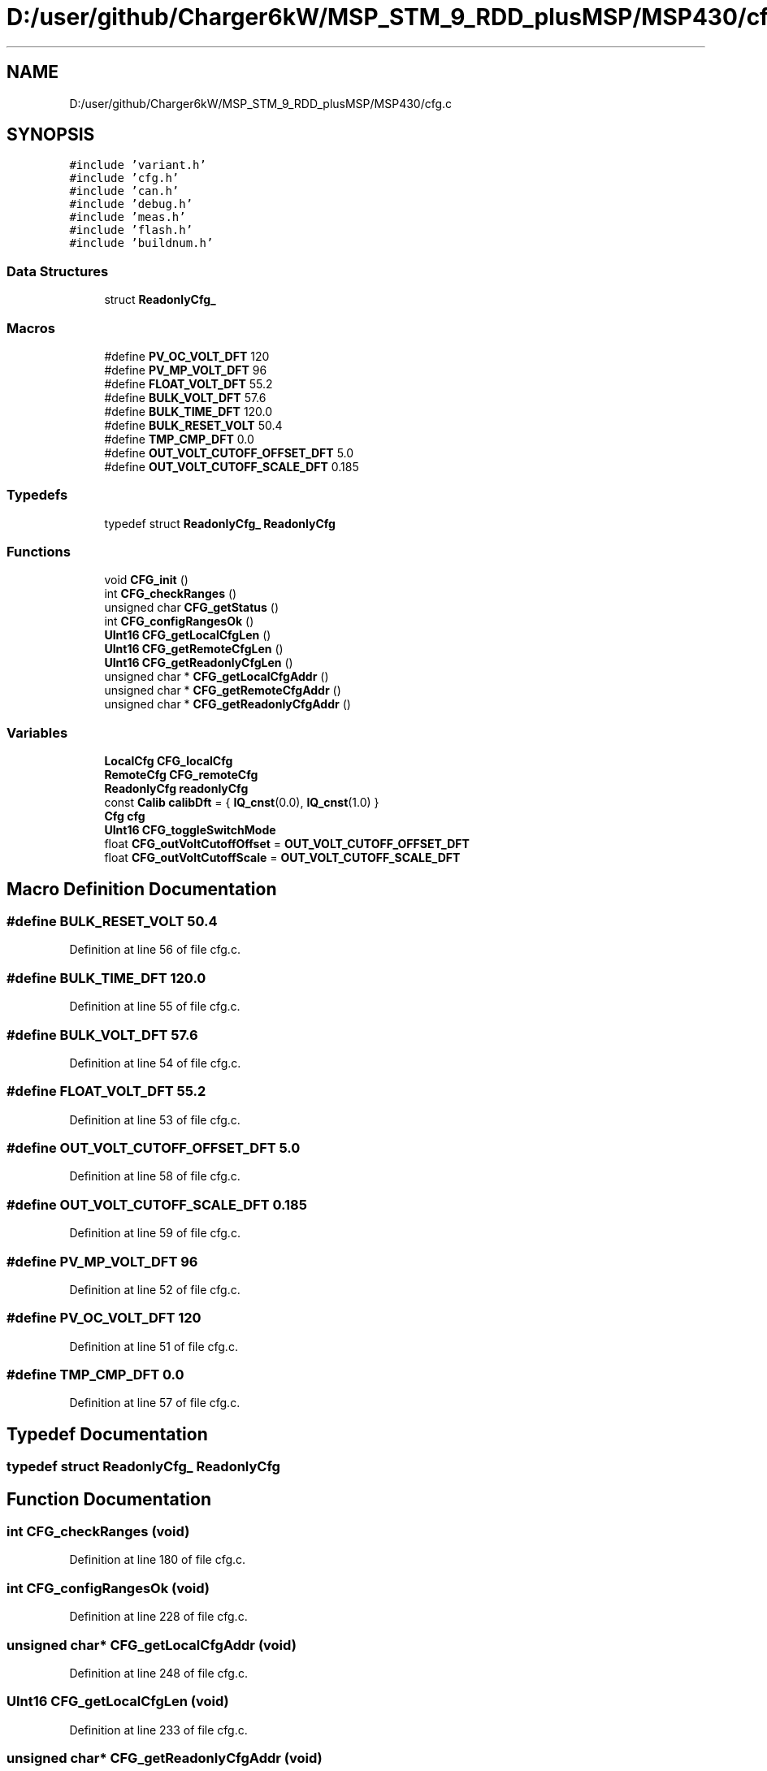 .TH "D:/user/github/Charger6kW/MSP_STM_9_RDD_plusMSP/MSP430/cfg.c" 3 "Sun Nov 29 2020" "Version 9" "Charger6kW" \" -*- nroff -*-
.ad l
.nh
.SH NAME
D:/user/github/Charger6kW/MSP_STM_9_RDD_plusMSP/MSP430/cfg.c
.SH SYNOPSIS
.br
.PP
\fC#include 'variant\&.h'\fP
.br
\fC#include 'cfg\&.h'\fP
.br
\fC#include 'can\&.h'\fP
.br
\fC#include 'debug\&.h'\fP
.br
\fC#include 'meas\&.h'\fP
.br
\fC#include 'flash\&.h'\fP
.br
\fC#include 'buildnum\&.h'\fP
.br

.SS "Data Structures"

.in +1c
.ti -1c
.RI "struct \fBReadonlyCfg_\fP"
.br
.in -1c
.SS "Macros"

.in +1c
.ti -1c
.RI "#define \fBPV_OC_VOLT_DFT\fP   120"
.br
.ti -1c
.RI "#define \fBPV_MP_VOLT_DFT\fP   96"
.br
.ti -1c
.RI "#define \fBFLOAT_VOLT_DFT\fP   55\&.2"
.br
.ti -1c
.RI "#define \fBBULK_VOLT_DFT\fP   57\&.6"
.br
.ti -1c
.RI "#define \fBBULK_TIME_DFT\fP   120\&.0"
.br
.ti -1c
.RI "#define \fBBULK_RESET_VOLT\fP   50\&.4"
.br
.ti -1c
.RI "#define \fBTMP_CMP_DFT\fP   0\&.0"
.br
.ti -1c
.RI "#define \fBOUT_VOLT_CUTOFF_OFFSET_DFT\fP   5\&.0"
.br
.ti -1c
.RI "#define \fBOUT_VOLT_CUTOFF_SCALE_DFT\fP   0\&.185"
.br
.in -1c
.SS "Typedefs"

.in +1c
.ti -1c
.RI "typedef struct \fBReadonlyCfg_\fP \fBReadonlyCfg\fP"
.br
.in -1c
.SS "Functions"

.in +1c
.ti -1c
.RI "void \fBCFG_init\fP ()"
.br
.ti -1c
.RI "int \fBCFG_checkRanges\fP ()"
.br
.ti -1c
.RI "unsigned char \fBCFG_getStatus\fP ()"
.br
.ti -1c
.RI "int \fBCFG_configRangesOk\fP ()"
.br
.ti -1c
.RI "\fBUInt16\fP \fBCFG_getLocalCfgLen\fP ()"
.br
.ti -1c
.RI "\fBUInt16\fP \fBCFG_getRemoteCfgLen\fP ()"
.br
.ti -1c
.RI "\fBUInt16\fP \fBCFG_getReadonlyCfgLen\fP ()"
.br
.ti -1c
.RI "unsigned char * \fBCFG_getLocalCfgAddr\fP ()"
.br
.ti -1c
.RI "unsigned char * \fBCFG_getRemoteCfgAddr\fP ()"
.br
.ti -1c
.RI "unsigned char * \fBCFG_getReadonlyCfgAddr\fP ()"
.br
.in -1c
.SS "Variables"

.in +1c
.ti -1c
.RI "\fBLocalCfg\fP \fBCFG_localCfg\fP"
.br
.ti -1c
.RI "\fBRemoteCfg\fP \fBCFG_remoteCfg\fP"
.br
.ti -1c
.RI "\fBReadonlyCfg\fP \fBreadonlyCfg\fP"
.br
.ti -1c
.RI "const \fBCalib\fP \fBcalibDft\fP = { \fBIQ_cnst\fP(0\&.0), \fBIQ_cnst\fP(1\&.0) }"
.br
.ti -1c
.RI "\fBCfg\fP \fBcfg\fP"
.br
.ti -1c
.RI "\fBUInt16\fP \fBCFG_toggleSwitchMode\fP"
.br
.ti -1c
.RI "float \fBCFG_outVoltCutoffOffset\fP = \fBOUT_VOLT_CUTOFF_OFFSET_DFT\fP"
.br
.ti -1c
.RI "float \fBCFG_outVoltCutoffScale\fP = \fBOUT_VOLT_CUTOFF_SCALE_DFT\fP"
.br
.in -1c
.SH "Macro Definition Documentation"
.PP 
.SS "#define BULK_RESET_VOLT   50\&.4"

.PP
Definition at line 56 of file cfg\&.c\&.
.SS "#define BULK_TIME_DFT   120\&.0"

.PP
Definition at line 55 of file cfg\&.c\&.
.SS "#define BULK_VOLT_DFT   57\&.6"

.PP
Definition at line 54 of file cfg\&.c\&.
.SS "#define FLOAT_VOLT_DFT   55\&.2"

.PP
Definition at line 53 of file cfg\&.c\&.
.SS "#define OUT_VOLT_CUTOFF_OFFSET_DFT   5\&.0"

.PP
Definition at line 58 of file cfg\&.c\&.
.SS "#define OUT_VOLT_CUTOFF_SCALE_DFT   0\&.185"

.PP
Definition at line 59 of file cfg\&.c\&.
.SS "#define PV_MP_VOLT_DFT   96"

.PP
Definition at line 52 of file cfg\&.c\&.
.SS "#define PV_OC_VOLT_DFT   120"

.PP
Definition at line 51 of file cfg\&.c\&.
.SS "#define TMP_CMP_DFT   0\&.0"

.PP
Definition at line 57 of file cfg\&.c\&.
.SH "Typedef Documentation"
.PP 
.SS "typedef struct \fBReadonlyCfg_\fP \fBReadonlyCfg\fP"

.SH "Function Documentation"
.PP 
.SS "int CFG_checkRanges (void)"

.PP
Definition at line 180 of file cfg\&.c\&.
.SS "int CFG_configRangesOk (void)"

.PP
Definition at line 228 of file cfg\&.c\&.
.SS "unsigned char* CFG_getLocalCfgAddr (void)"

.PP
Definition at line 248 of file cfg\&.c\&.
.SS "\fBUInt16\fP CFG_getLocalCfgLen (void)"

.PP
Definition at line 233 of file cfg\&.c\&.
.SS "unsigned char* CFG_getReadonlyCfgAddr (void)"

.PP
Definition at line 258 of file cfg\&.c\&.
.SS "\fBUInt16\fP CFG_getReadonlyCfgLen (void)"

.PP
Definition at line 243 of file cfg\&.c\&.
.SS "unsigned char* CFG_getRemoteCfgAddr (void)"

.PP
Definition at line 253 of file cfg\&.c\&.
.SS "\fBUInt16\fP CFG_getRemoteCfgLen (void)"

.PP
Definition at line 238 of file cfg\&.c\&.
.SS "unsigned char CFG_getStatus (void)"

.PP
Definition at line 223 of file cfg\&.c\&.
.SS "void CFG_init (void)"

.PP
Definition at line 121 of file cfg\&.c\&.
.SH "Variable Documentation"
.PP 
.SS "const \fBCalib\fP calibDft = { \fBIQ_cnst\fP(0\&.0), \fBIQ_cnst\fP(1\&.0) }"

.PP
Definition at line 113 of file cfg\&.c\&.
.SS "\fBCfg\fP cfg"

.PP
Definition at line 115 of file cfg\&.c\&.
.SS "\fBLocalCfg\fP CFG_localCfg"
\fBInitial value:\fP
.PP
.nf
= 
{
    0,
    sizeof(LocalCfg),
    { { 'A', '0', '0', '1' } },
    0,
    0x600,
    (UInt32)BAUD_500,
    100,
    { IQ_cnst(1\&.0), IQ_cnst(0\&.0) },
    { IQ_cnst(1\&.0), IQ_cnst(0\&.0) },
    { IQ_cnst(1\&.0), IQ_cnst(0\&.0) },
    { IQ_cnst(1\&.0), IQ_cnst(0\&.0) },
    { IQ_cnst(1\&.0), IQ_cnst(0\&.0) },
    { IQ_cnst(1\&.0), IQ_cnst(0\&.0) },
    { IQ_cnst(1\&.0), IQ_cnst(0\&.0) },
    { IQ_cnst(1\&.0), IQ_cnst(0\&.0) },
    { IQ_cnst(1\&.0), IQ_cnst(0\&.0) },
    { IQ_cnst(1\&.0), IQ_cnst(0\&.0) },
    { IQ_cnst(1\&.0), IQ_cnst(0\&.0) },
    IQ_cnst(0\&.0),
    IQ_cnst(0\&.0),
    IQ_cnst(0\&.0),
    IQ_cnst(50\&.0)
}
.fi
.PP
Definition at line 24 of file cfg\&.c\&.
.SS "float CFG_outVoltCutoffOffset = \fBOUT_VOLT_CUTOFF_OFFSET_DFT\fP"

.PP
Definition at line 118 of file cfg\&.c\&.
.SS "float CFG_outVoltCutoffScale = \fBOUT_VOLT_CUTOFF_SCALE_DFT\fP"

.PP
Definition at line 119 of file cfg\&.c\&.
.SS "\fBRemoteCfg\fP CFG_remoteCfg"

.PP
Definition at line 61 of file cfg\&.c\&.
.SS "\fBUInt16\fP CFG_toggleSwitchMode"

.PP
Definition at line 117 of file cfg\&.c\&.
.SS "\fBReadonlyCfg\fP readonlyCfg"
\fBInitial value:\fP
.PP
.nf
=
{
    0,
    sizeof(ReadonlyCfg),
    1,
    VAR_VERSION_NUMBER,
    BUILD_NUMBER
}
.fi
.PP
Definition at line 104 of file cfg\&.c\&.
.SH "Author"
.PP 
Generated automatically by Doxygen for Charger6kW from the source code\&.
